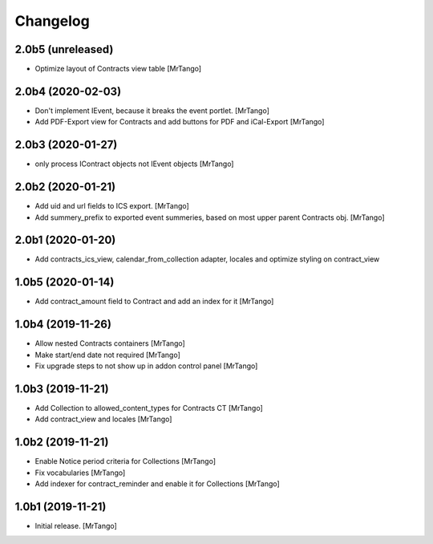 Changelog
=========


2.0b5 (unreleased)
------------------

- Optimize layout of Contracts view table
  [MrTango]

2.0b4 (2020-02-03)
------------------

- Don't implement IEvent, because it breaks the event portlet.
  [MrTango]

- Add PDF-Export view for Contracts and add buttons for PDF and iCal-Export
  [MrTango]


2.0b3 (2020-01-27)
------------------

- only process IContract objects not IEvent objects
  [MrTango]


2.0b2 (2020-01-21)
------------------

- Add uid and url fields to ICS export.
  [MrTango]

- Add summery_prefix to exported event summeries, based on most upper parent Contracts obj.
  [MrTango]


2.0b1 (2020-01-20)
------------------

- Add contracts_ics_view, calendar_from_collection adapter, locales and optimize styling on contract_view


1.0b5 (2020-01-14)
------------------

- Add contract_amount field to Contract and add an index for it
  [MrTango]


1.0b4 (2019-11-26)
------------------

- Allow nested Contracts containers
  [MrTango]

- Make start/end date not required
  [MrTango]

- Fix upgrade steps to not show up in addon control panel
  [MrTango]


1.0b3 (2019-11-21)
------------------

- Add Collection to allowed_content_types for Contracts CT
  [MrTango]

- Add contract_view and locales
  [MrTango]


1.0b2 (2019-11-21)
------------------

- Enable Notice period criteria for Collections
  [MrTango]

- Fix vocabularies
  [MrTango]

- Add indexer for contract_reminder and enable it for Collections
  [MrTango]


1.0b1 (2019-11-21)
------------------

- Initial release.
  [MrTango]
